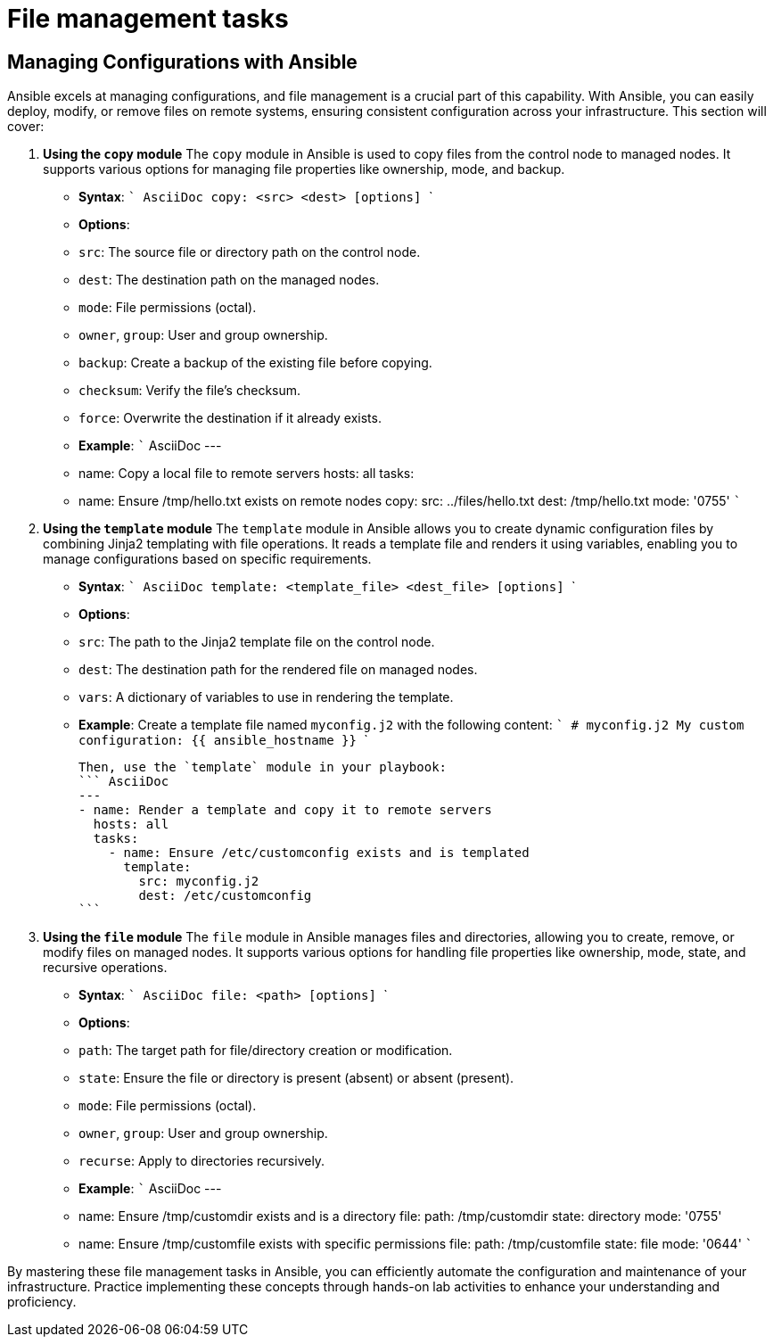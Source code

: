 #  File management tasks

== Managing Configurations with Ansible

Ansible excels at managing configurations, and file management is a crucial part of this capability. With Ansible, you can easily deploy, modify, or remove files on remote systems, ensuring consistent configuration across your infrastructure. This section will cover:

1. **Using the `copy` module**
   The `copy` module in Ansible is used to copy files from the control node to managed nodes. It supports various options for managing file properties like ownership, mode, and backup.

   - **Syntax**:
     ``` AsciiDoc
     copy: <src> <dest> [options]
     ```

   - **Options**:
     - `src`: The source file or directory path on the control node.
     - `dest`: The destination path on the managed nodes.
     - `mode`: File permissions (octal).
     - `owner`, `group`: User and group ownership.
     - `backup`: Create a backup of the existing file before copying.
     - `checksum`: Verify the file's checksum.
     - `force`: Overwrite the destination if it already exists.

   - **Example**:
     ``` AsciiDoc
     ---
     - name: Copy a local file to remote servers
       hosts: all
       tasks:
         - name: Ensure /tmp/hello.txt exists on remote nodes
           copy:
             src: ../files/hello.txt
             dest: /tmp/hello.txt
             mode: '0755'
     ```

2. **Using the `template` module**
   The `template` module in Ansible allows you to create dynamic configuration files by combining Jinja2 templating with file operations. It reads a template file and renders it using variables, enabling you to manage configurations based on specific requirements.

   - **Syntax**:
     ``` AsciiDoc
     template: <template_file> <dest_file> [options]
     ```

   - **Options**:
     - `src`: The path to the Jinja2 template file on the control node.
     - `dest`: The destination path for the rendered file on managed nodes.
     - `vars`: A dictionary of variables to use in rendering the template.

   - **Example**:
     Create a template file named `myconfig.j2` with the following content:
     ```
     # myconfig.j2
     My custom configuration: {{ ansible_hostname }}
     ```

     Then, use the `template` module in your playbook:
     ``` AsciiDoc
     ---
     - name: Render a template and copy it to remote servers
       hosts: all
       tasks:
         - name: Ensure /etc/customconfig exists and is templated
           template:
             src: myconfig.j2
             dest: /etc/customconfig
     ```

3. **Using the `file` module**
   The `file` module in Ansible manages files and directories, allowing you to create, remove, or modify files on managed nodes. It supports various options for handling file properties like ownership, mode, state, and recursive operations.

   - **Syntax**:
     ``` AsciiDoc
     file: <path> [options]
     ```

   - **Options**:
     - `path`: The target path for file/directory creation or modification.
     - `state`: Ensure the file or directory is present (absent) or absent (present).
     - `mode`: File permissions (octal).
     - `owner`, `group`: User and group ownership.
     - `recurse`: Apply to directories recursively.

   - **Example**:
     ``` AsciiDoc
     ---
     - name: Ensure /tmp/customdir exists and is a directory
       file:
         path: /tmp/customdir
         state: directory
         mode: '0755'

     - name: Ensure /tmp/customfile exists with specific permissions
       file:
         path: /tmp/customfile
         state: file
         mode: '0644'
     ```

By mastering these file management tasks in Ansible, you can efficiently automate the configuration and maintenance of your infrastructure. Practice implementing these concepts through hands-on lab activities to enhance your understanding and proficiency.